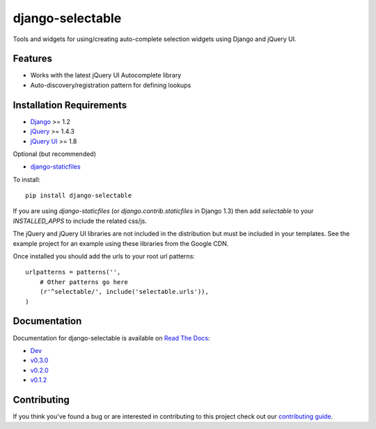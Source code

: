 django-selectable
===================

Tools and widgets for using/creating auto-complete selection widgets using Django and jQuery UI.

Features
-----------------------------------

- Works with the latest jQuery UI Autocomplete library
- Auto-discovery/registration pattern for defining lookups


Installation Requirements
-----------------------------------

- `Django <http://www.djangoproject.com/>`_ >= 1.2
- `jQuery <http://jquery.com/>`_ >= 1.4.3
- `jQuery UI <http://jqueryui.com/>`_ >= 1.8

Optional (but recommended)

- `django-staticfiles <https://github.com/jezdez/django-staticfiles>`_

To install::
    
    pip install django-selectable

If you are using `django-staticfiles` (or `django.contrib.staticfiles` in Django 1.3) then
add `selectable` to your `INSTALLED_APPS` to include the related css/js.

The jQuery and jQuery UI libraries are not included in the distribution but must be included
in your templates. See the example project for an example using these libraries from the
Google CDN.

Once installed you should add the urls to your root url patterns::

        urlpatterns = patterns('',
            # Other patterns go here
            (r'^selectable/', include('selectable.urls')),
        )


Documentation
-----------------------------------

Documentation for django-selectable is available on 
`Read The Docs <http://readthedocs.org/>`_:

- `Dev <http://readthedocs.org/docs/django-selectable/en/latest/>`_
- `v0.3.0 <http://readthedocs.org/docs/django-selectable/en/version-0.3.0/>`_
- `v0.2.0 <http://readthedocs.org/docs/django-selectable/en/version-0.2.0/>`_
- `v0.1.2 <http://readthedocs.org/docs/django-selectable/en/version-0.1.2/>`_



Contributing
--------------------------------------

If you think you've found a bug or are interested in contributing to this project
check out our `contributing guide <http://readthedocs.org/docs/django-selectable/en/latest/contribute.html>`_.

